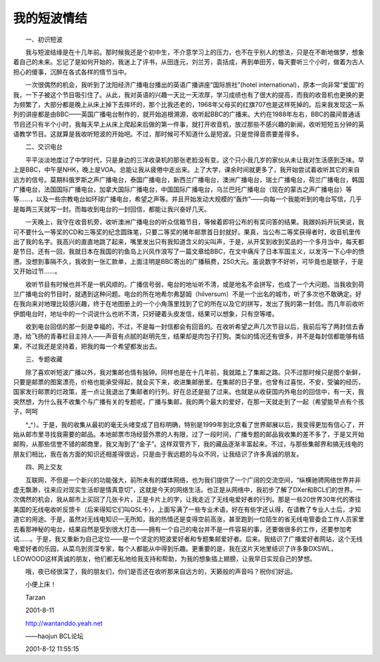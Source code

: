 我的短波情结
-------------

　　一、初识短波

　　我与短波结缘是在十几年前。那时候我还是个初中生，不介意学习上的压力，也不在乎别人的想法，只是在不断地做梦，想象着自己的未来。忘记了是如何开始的，我迷上了评书，从田连元，刘兰芳，袁括成，再到单田芳，每天要听三个小时，做着为古人担心的傻事，沉醉在各式各样的情节当中。

　　一次很偶然的机会，我听到了沈阳经济广播电台播出的英语广播讲座“国际旅社”(hotel international)，原本一向非常“爱国”的我，一下子被这个节目吸引住了。从此，我对英语的兴趣一天比一天浓厚，学习成绩也有了很大的提高，而我的收音机也更换的更为频繁了，大部分都是晚上从床上掉下去摔坏的，那个比我还老的，1968年父母买的红旗707也是这样死掉的。后来我发现这一系列的讲座都是由BBC——英国广播电台制作的，就开始追根溯源，收听起BBC的广播来。大约在1988年左右，BBC的晨间普通话节目还只有半个小时，我每天早上从床上爬起来后做的第一件事，就打开收音机，放过那些不感兴趣的新闻，收听短短五分钟的英语教学节目。这就算是我收听短波的开始吧。不过，那时候可不知道什么是短波。只是觉得音质要差得多。

　　二、交识电台

　　平平淡淡地度过了中学时代，只是身边的三洋收录机的那张老脸没有变。这个只小我几岁的家伙从未让我对生活感到乏味。早上是BBC，中午是NHK，晚上是VOA。总能让我从疲倦中走出来。上了大学，课余时间就更多了，我开始尝试着收听其它的来自远方的信号。莫期科俄罗斯之声广播电台，泰国广播电台，新西兰广播电台，澳洲广播电台，瑞士广播电台，荷兰广播电台，韩国广播电台，法国国际广播电台，加拿大国际广播电台，中国国际广播电台，乌兰巴托广播电台（现在的蒙古之声广播电台）等等……，以及一些宗教电台如环球广播电台，希望之声等。并且开始发动大规模的“轰炸”——向每一个我能听到的电台写信，几乎是每两三天就写一封。而每收到电台的一封回信，都能让我兴奋好几天。

　　一天晚上，我守在收音机旁，收听澳洲广播电台的听众信箱节目，等候着即将公布的有奖问答的结果。我跟妈妈开玩笑说，我可不要什么一等奖的CD和三等奖的纪念圆珠笔，只要二等奖的猪年邮票首日封就好。果真，当公布二等奖获得者时，收音机里传出了我的名字。我高兴的直直地跳了起来，嘴里发出只有我知道含义的尖叫声，于是，从开奖到收到奖品的一个多月当中，每天都是节日。还有一回，我就日本在我国的钓鱼岛上兴风作浪写了一篇文章给BBC，在文中痛斥了日本军国主义，以发泻一下心中的愤懑。没想到事隔不久，我收到一张汇款单，上面注明是BBC寄出的广播稿费，250大元。虽说数字不好听，可毕竟也是银子，于是又开始过节……。

　　收听节目有时候也并不是一帆风顺的。广播信号弱，电台的地址听不清，或是地名不会拼写，也成了一个大问题。当我收到荷兰广播电台的节目时，就遇到这种问题。电台的所在地希尔弗瑟姆（hilversum）不是一个出名的城市，听了多次也不敢确定。好在我向来对地理比较感兴趣，终于在地图册上的一个小角落里找到了它的所在以及它的拼写，发出了我的第一封信。而几年前收听伊朗电台时，地址中的一个词说什么也听不清，只好硬着头皮发信，结果可以想象，只有空等喽。

　　收到电台回信的那一刻是幸福的，不过，不是每一封信都会有回音的。在收听希望之声几次节目以后，我前后写了两封信去香港，给飞扬的青春栏目主持人——声音有点腻的赵明先生，结果却是肉包子打狗。类似的情况还有很多，并不是每封信都能够有结果，不过我还是坚持着，把我的每一个希望都发出去。

　　三、专题收藏

　　除了喜欢听短波广播以外，我对集邮也情有独钟。同样也是在十几年前，我就踏上了集邮之路。只不过那时候只是图个新鲜，只要是邮票的图案漂亮，价格也能承受得起，就会买下来，收进集邮册里。在集邮的日子里，也曾有过喜悦，不安，受骗的经历，国家发行邮票的烂政策，差一点让我退出了集邮者的行列。好在总还是挺了过来。也就是从收获国内外电台的回信中，有一天，我突然想，为什么我不收集个与广播有关的专题呢，广播与集邮，我的两个最大的爱好，在那一天就走到了一起（希望能早点有个孩子，呵呵

　　^_^）。于是，我的收集从最初的毫无头绪变成了目标明确，特别是1999年到北京看了世界邮展以后，我变得更加有信心了，开始从邮市里寻找我需要的邮品。本地邮票市场经营外票的人有限，过了一段时间，广播专题的邮品我收集的差不多了，于是又开始邮购，从那些信誉不错的邮商里，我又淘到了“金子”。这样双管齐下，我的藏品逐渐丰富起来。不过，与那些集邮界和搞无线电的朋友们相比，我在各方面的知识还相差得很远，只是由于我远题的与众不同，让我结识了许多真诚的朋友。

　　四、网上交友

　　互联网，不但是一个新兴的功能强大，前所未有的媒体网络，也为我们提供了一个广阔的交流空间，“纵横驰骋网络世界并非虚无飘渺，往来应对现实生活却是情真意切”，这就是今天的网络生活。也正是从网络中，我初步了解了DXer和BCL们的世界。一次偶然的机会，我从邮市上买回了几张卡片，正是卡片上的字，让我走近了无线电爱好者的行列。那是一些20世界30年代的寄往美国的无线电收听反馈卡（后来得知它们叫QSL卡），上面写满了一些专业术语，好在有些字还认得，在请教了专业人士后，才知道它的用途。于是，虽然对无线电知识一无所知，我的热情还是变得空前高涨，甚至跑到一位陌生的省无线电管委会工作人员家里去看那神秘的电台，结果自然是受到很大打击——拥有一个自己的电台并不是一件容易的事，还要做很多的工作，还要参加考试……。于是，我又重新为自己定位——是一个坚定的短波爱好者和专题集邮爱好者。后来。我结识了广播爱好者网站，这个无线电爱好者的乐园，从菜鸟到资深专家，每个人都能从中得到乐趣。更重要的是，我在这片天地里结识了许多象DXSWL，LEOWOOD这样真诚的朋友，他们都无私地给我支持和帮助，为我的想象插上翅膀，让我早日实现自己的梦想。

　　哦，夜已经很深了，我的朋友们，你们是否还在收听那来自远方的，天籁般的声音吗？祝你们好运。

　　小便上床！

　　Tarzan

　　2001-8-11

　　http://wantanddo.yeah.net

　　——haojun BCL论坛

　　2001-8-12 11:55:15

